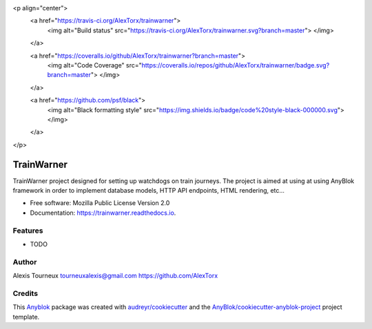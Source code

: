 <p align="center">
   <a href="https://travis-ci.org/AlexTorx/trainwarner">
      <img alt="Build status" src="https://travis-ci.org/AlexTorx/trainwarner.svg?branch=master">
      </img>
   </a>

   <a href="https://coveralls.io/github/AlexTorx/trainwarner?branch=master">
      <img alt="Code Coverage" src="https://coveralls.io/repos/github/AlexTorx/trainwarner/badge.svg?branch=master">
      </img>
   </a>

   <a href="https://github.com/psf/black">
      <img alt="Black formatting style" src="https://img.shields.io/badge/code%20style-black-000000.svg">
      </img>
   </a>
</p>

===========
TrainWarner
===========

TrainWarner project designed for setting up watchdogs on train journeys.
The project is aimed at using at using AnyBlok framework in order to implement database models, HTTP API endpoints, HTML rendering, etc...


* Free software: Mozilla Public License Version 2.0
* Documentation: https://trainwarner.readthedocs.io.


Features
--------

* TODO

Author
------

Alexis Tourneux 
tourneuxalexis@gmail.com
https://github.com/AlexTorx

Credits
-------

.. _`Anyblok`: https://github.com/AnyBlok/AnyBlok

This `Anyblok`_ package was created with `audreyr/cookiecutter`_ and the `AnyBlok/cookiecutter-anyblok-project`_ project template.

.. _`AnyBlok/cookiecutter-anyblok-project`: https://github.com/Anyblok/cookiecutter-anyblok-project
.. _`audreyr/cookiecutter`: https://github.com/audreyr/cookiecutter

